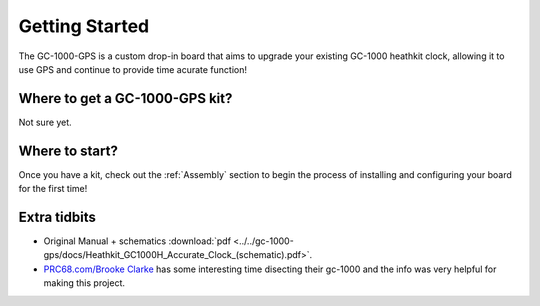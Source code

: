 Getting Started
===============

The GC-1000-GPS is a custom drop-in board that aims to upgrade your existing GC-1000 heathkit clock, allowing it to use GPS and continue to provide time acurate function!

Where to get a GC-1000-GPS kit?
-------------------------------

Not sure yet.


Where to start?
---------------

Once you have a kit, check out the :ref:`Assembly` section to begin the process of installing and configuring your board for the first time!


Extra tidbits
-------------

* Original Manual + schematics :download:`pdf <../../gc-1000-gps/docs/Heathkit_GC1000H_Accurate_Clock_(schematic).pdf>`.
* `PRC68.com/Brooke Clarke`_ has some interesting time disecting their gc-1000 and the info was very helpful for making this project.


.. _PRC68.com/Brooke Clarke: http://www.prc68.com/I/HeathkitGC1000.shtml

